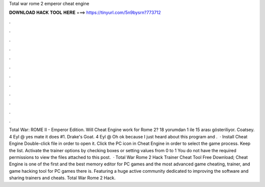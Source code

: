 Total war rome 2 emperor cheat engine

𝐃𝐎𝐖𝐍𝐋𝐎𝐀𝐃 𝐇𝐀𝐂𝐊 𝐓𝐎𝐎𝐋 𝐇𝐄𝐑𝐄 ===> https://tinyurl.com/5n9bysrn?773712

.

.

.

.

.

.

.

.

.

.

.

.

Total War: ROME II - Emperor Edition. Will Cheat Engine work for Rome 2? 18 yorumdan 1 ile 15 arası gösteriliyor. Coatsey. 4 Eyl @ yes mate it does #1. Drake's Goat. 4 Eyl @ Oh ok because I just heard about this program and .  · Install Cheat Engine Double-click  file in order to open it. Click the PC icon in Cheat Engine in order to select the game process. Keep the list. Activate the trainer options by checking boxes or setting values from 0 to 1 You do not have the required permissions to view the files attached to this post.  · Total War Rome 2 Hack Trainer Cheat Tool Free Download; Cheat Engine is one of the first and the best memory editor for PC games and the most advanced game cheating, trainer, and game hacking tool for PC games there is. Featuring a huge active community dedicated to improving the software and sharing trainers and cheats. Total War Rome 2 Hack.